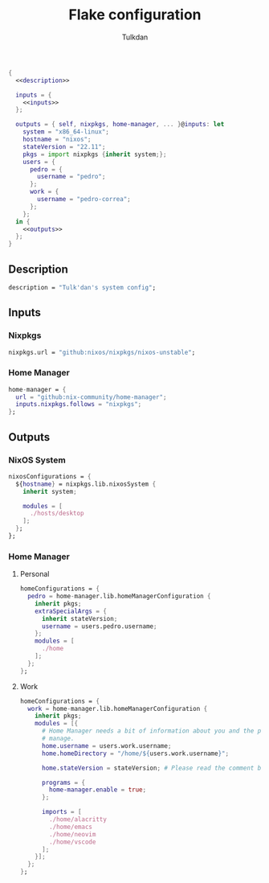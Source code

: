 #+TITLE: Flake configuration
#+AUTHOR: Tulkdan
#+EMAIL: pedro8correa@gmail.com

#+begin_src nix :tangle flake.nix :noweb yes
  {
    <<description>>

    inputs = {
      <<inputs>>
    };

    outputs = { self, nixpkgs, home-manager, ... }@inputs: let
      system = "x86_64-linux";
      hostname = "nixos";
      stateVersion = "22.11";
      pkgs = import nixpkgs {inherit system;};
      users = {
        pedro = {
          username = "pedro";
        };
        work = {
          username = "pedro-correa";
        };
      };
    in {
      <<outputs>>
    };
  }
#+end_src

** Description
#+NAME: description
#+begin_src nix
  description = "Tulk'dan's system config";
#+end_src

** Inputs
:PROPERTIES:
:header-args: :noweb-ref inputs
:END:

*** Nixpkgs

#+begin_src nix
  nixpkgs.url = "github:nixos/nixpkgs/nixos-unstable";
#+end_src

*** Home Manager
#+begin_src nix
  home-manager = {
    url = "github:nix-community/home-manager";
    inputs.nixpkgs.follows = "nixpkgs";
  };
#+end_src

** Outputs
:PROPERTIES:
:header-args: :noweb-ref outputs
:END:

*** NixOS System
#+begin_src nix
  nixosConfigurations = {
    ${hostname} = nixpkgs.lib.nixosSystem {
      inherit system;

      modules = [
        ./hosts/desktop
      ];
    };
  };
#+end_src

*** Home Manager

**** Personal
#+begin_src nix
  homeConfigurations = {
    pedro = home-manager.lib.homeManagerConfiguration {
      inherit pkgs;
      extraSpecialArgs = {
        inherit stateVersion;
        username = users.pedro.username;
      };
      modules = [
        ./home
      ];
    };
  };
#+end_src

**** Work
#+begin_src nix
  homeConfigurations = {
    work = home-manager.lib.homeManagerConfiguration {
      inherit pkgs;
      modules = [{
        # Home Manager needs a bit of information about you and the paths it should
        # manage.
        home.username = users.work.username;
        home.homeDirectory = "/home/${users.work.username}";

        home.stateVersion = stateVersion; # Please read the comment before changing.

        programs = {
          home-manager.enable = true;
        };

        imports = [
          ./home/alacritty
          ./home/emacs
          ./home/neovim
          ./home/vscode
        ];
      }];
    };
  };
#+end_src
